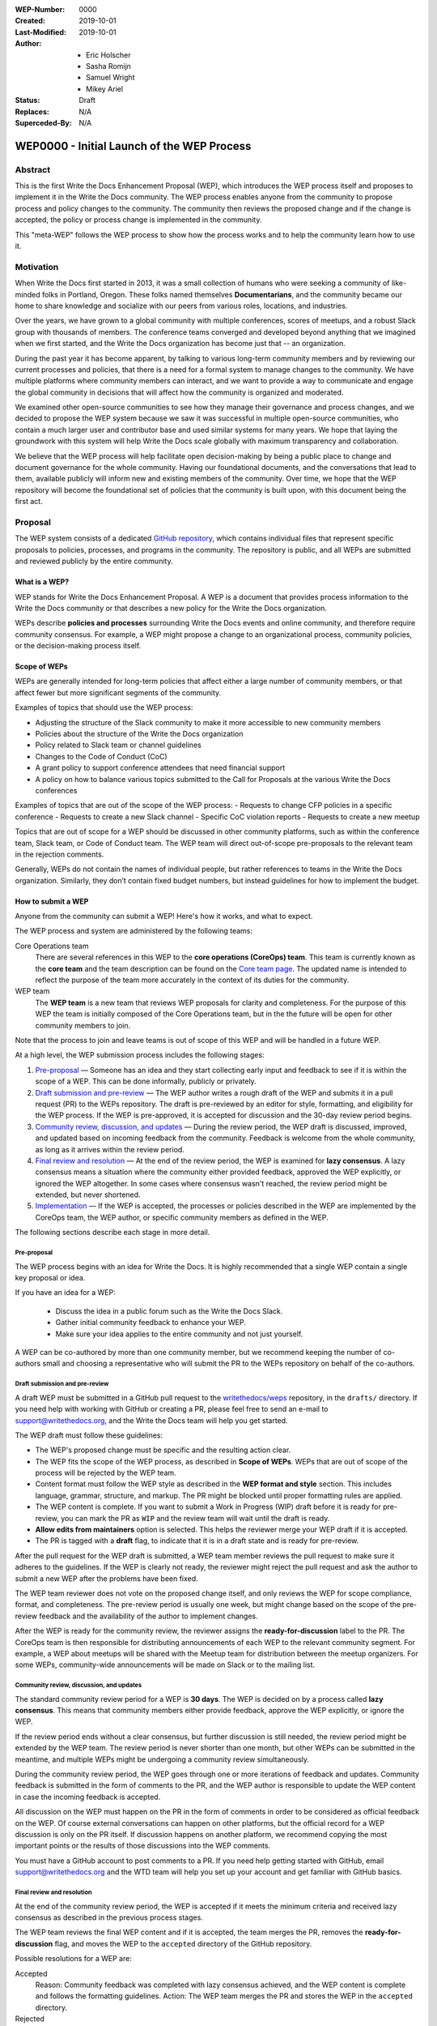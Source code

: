 :WEP-Number: 0000
:Created: 2019-10-01
:Last-Modified: 2019-10-01
:Author:  - Eric Holscher
          - Sasha Romijn
          - Samuel Wright
          - Mikey Ariel
:Status: Draft
:Replaces: N/A
:Superceded-By: N/A

WEP0000 - Initial Launch of the WEP Process
~~~~~~~~~~~~~~~~~~~~~~~~~~~~~~~~~~~~~~~~

Abstract
========

This is the first Write the Docs Enhancement Proposal (WEP), which introduces the WEP process itself and proposes to implement it in the Write the Docs community. The WEP process enables anyone from the community to propose process and policy changes to the community. The community then reviews the proposed change and if the change is accepted, the policy or process change is implemented in the community. 

This "meta-WEP" follows the WEP process to show how the process works and to help the community learn how to use it.

Motivation
==========

When Write the Docs first started in 2013, it was a small collection of humans who were seeking a community of like-minded folks in Portland, Oregon. These folks named themselves **Documentarians**, and the community became our home to share knowledge and socialize with our peers from various roles, locations, and industries. 

Over the years, we have grown to a global community with multiple conferences, scores of meetups, and a robust Slack group with thousands of members. The conference teams converged and developed beyond anything that we imagined when we first started, and the Write the Docs organization has become just that -- an organization.

During the past year it has become apparent, by talking to various long-term community members and by reviewing our current processes and policies, that there is a need for a formal system to manage changes to the community. We have multiple platforms where community members can interact, and we want to provide a way to communicate and engage the global community in decisions that will affect how the community is organized and moderated.

We examined other open-source communities to see how they manage their governance and process changes, and we decided to propose the WEP system because we saw it was successful in multiple open-source communities, who contain a much larger user and contributor base and used similar systems for many years. We hope that laying the groundwork with this system will help Write the Docs scale globally with maximum transparency and collaboration.

We believe that the WEP process will help facilitate open decision-making by being a public place to change and document governance for the whole community. Having our foundational documents, and the conversations that lead to them, available publicly will inform new and existing members of the community. Over time, we hope that the WEP repository will become the foundational set of policies that the community is built upon, with this document being the first act.

Proposal
========

The WEP system consists of a dedicated `GitHub repository <https://github.com/writethedocs/weps>`_, which contains individual files that represent specific proposals to policies, processes, and programs in the community. The repository is public, and all WEPs are submitted and reviewed publicly by the entire community. 

What is a WEP?
--------------

WEP stands for Write the Docs Enhancement Proposal. A WEP is a document that provides process information to the Write the Docs community or that describes a new policy for the Write the Docs organization.

WEPs describe **policies and processes** surrounding Write the Docs events and online community, and therefore require community consensus. For example, a WEP might propose a change to an organizational process, community policies, or the decision-making process itself. 

Scope of WEPs
-------------

WEPs are generally intended for long-term policies that affect either a large number of community members, or that affect fewer but more significant segments of the community.

Examples of topics that should use the WEP process:

- Adjusting the structure of the Slack community to make it more accessible to new community members
- Policies about the structure of the Write the Docs organization
- Policy related to Slack team or channel guidelines
- Changes to the Code of Conduct (CoC)
- A grant policy to support conference attendees that need financial support
- A policy on how to balance various topics submitted to the Call for Proposals at the various Write the Docs conferences

Examples of topics that are out of the scope of the WEP process:
- Requests to change CFP policies in a specific conference
- Requests to create a new Slack channel
- Specific CoC violation reports
- Requests to create a new meetup

Topics that are out of scope for a WEP should be discussed in other community platforms, such as within the conference team, Slack team, or Code of Conduct team. The WEP team will direct out-of-scope pre-proposals to the relevant team in the rejection comments.

Generally, WEPs do not contain the names of individual people, but rather references to teams in the Write the Docs organization. Similarly, they don’t contain fixed budget numbers, but instead guidelines for how to implement the budget. 

How to submit a WEP
-------------------

Anyone from the community can submit a WEP! Here's how it works, and what to expect.

The WEP process and system are administered by the following teams:

Core Operations team
  There are several references in this WEP to the **core operations (CoreOps) team**. This team is currently known as the **core team** and the team description can be found on the `Core team page <https://www.writethedocs.org/team/#core-team>`_. The updated name is intended to reflect the purpose of the team more accurately in the context of its duties for the community. 

WEP team
  The **WEP team** is a new team that reviews WEP proposals for clarity and completeness. For the purpose of this WEP the team is initially composed of the Core Operations team, but in the the future will be open for other community members to join. 
  
Note that the process to join and leave teams is out of scope of this WEP and will be handled in a future WEP.

At a high level, the WEP submission process includes the following stages:

#. `Pre-proposal`_ — Someone has an idea and they start collecting early input and feedback to see if it is within the scope of a WEP. This can be done informally, publicly or privately.

#. `Draft submission and pre-review`_ — The WEP author writes a rough draft of the WEP and submits it in a pull request (PR) to the WEPs repository. The draft is pre-reviewed by an editor for style, formatting, and eligibility for the WEP process. If the WEP is pre-approved, it is accepted for discussion and the 30-day review period begins.

#. `Community review, discussion, and updates`_ — During the review period, the WEP draft is discussed, improved, and updated based on incoming feedback from the community. Feedback is welcome from the whole community, as long as it arrives within the review period. 

#. `Final review and resolution`_ — At the end of the review period, the WEP is examined for **lazy consensus**. A lazy consensus means a situation where the community either provided feedback, approved the WEP explicitly, or ignored the WEP altogether. In some cases where consensus wasn't reached, the review period might be extended, but never shortened.

#. `Implementation`_ — If the WEP is accepted, the processes or policies described in the WEP are implemented by the CoreOps team, the WEP author, or specific community members as defined in the WEP.

The following sections describe each stage in more detail.

Pre-proposal
............

The WEP process begins with an idea for Write the Docs. It is highly recommended that a single WEP contain a single key proposal or idea. 

If you have an idea for a WEP:

 - Discuss the idea in a public forum such as the Write the Docs Slack.
 - Gather initial community feedback to enhance your WEP. 
 - Make sure your idea applies to the entire community and not just yourself.

A WEP can be co-authored by more than one community member, but we recommend keeping the number of co-authors small and choosing a representative who will submit the PR to the WEPs repository on behalf of the co-authors.

Draft submission and pre-review
...............................

A draft WEP must be submitted in a GitHub pull request to the `writethedocs/weps <https://github.com/writethedocs/weps>`_ repository, in the ``drafts/`` directory. If you need help with working with GitHub or creating a PR, please feel free to send an e-mail to support@writethedocs.org, and the Write the Docs team will help you get started.

The WEP draft must follow these guidelines:

- The WEP's proposed change must be specific and the resulting action clear.
- The WEP fits the scope of the WEP process, as described in **Scope of WEPs**. WEPs that are out of scope of the process will be rejected by the WEP team.
- Content format must follow the WEP style as described in the **WEP format and style** section. This includes language, grammar, structure, and markup. The PR might be blocked until proper formatting rules are applied.
- The WEP content is complete. If you want to submit a Work in Progress (WIP) draft before it is ready for pre-review, you can mark the PR as ``WIP`` and the review team will wait until the draft is ready.
- **Allow edits from maintainers** option is selected. This helps the reviewer merge your WEP draft if it is accepted.
- The PR is tagged with a **draft** flag, to indicate that it is in a draft state and is ready for pre-review. 

After the pull request for the WEP draft is submitted, a WEP team member reviews the pull request to make sure it adheres to the guidelines. If the WEP is clearly not ready, the reviewer might reject the pull request and ask the author to submit a new WEP after the problems have been fixed.

The WEP team reviewer does not vote on the proposed change itself, and only reviews the WEP for scope compliance, format, and completeness. The pre-review period is usually one week, but might change based on the scope of the pre-review feedback and the availability of the author to implement changes.

After the WEP is ready for the community review, the reviewer assigns the **ready-for-discussion** label to the PR. The CoreOps team is then responsible for distributing announcements of each WEP to the relevant community segment. For example, a WEP about meetups will be shared with the Meetup team for distribution between the meetup organizers. For some WEPs, community-wide announcements will be made on Slack or to the mailing list. 
  
Community review, discussion, and updates
.........................................

The standard community review period for a WEP is **30 days**. The WEP is decided on by a process called **lazy consensus**. This means that community members either provide feedback, approve the WEP explicitly, or ignore the WEP. 

If the review period ends without a clear consensus, but further discussion is still needed, the review period might be extended by the WEP team. The review period is never shorter than one month, but other WEPs can be submitted in the meantime, and multiple WEPs might be undergoing a community review simultaneously. 

During the community review period, the WEP goes through one or more iterations of feedback and updates. Community feedback is submitted in the form of comments to the PR, and the WEP author is responsible to update the WEP content in case the incoming feedback is accepted.

All discussion on the WEP must happen on the PR in the form of comments in order to be considered as official feedback on the WEP. Of course external conversations can happen on other platforms, but the official record for a WEP discussion is only on the PR itself. If discussion happens on another platform, we recommend copying the most important points or the results of those discussions into the WEP comments.

You must have a GitHub account to post comments to a PR. If you need help getting started with GitHub, email support@writethedocs.org and the WTD team will help you set up your account and get familiar with GitHub basics. 

Final review and resolution
...........................

At the end of the community review period, the WEP is accepted if it meets the minimum criteria and received lazy consensus as described in the previous process stages.

The WEP team reviews the final WEP content and if it is accepted, the team merges the PR, removes the **ready-for-discussion** flag, and moves the WEP to the ``accepted`` directory of the GitHub repository. 

Possible resolutions for a WEP are:

Accepted
  Reason: Community feedback was completed with lazy consensus achieved, and the WEP content is complete and follows the formatting guidelines. 
  Action: The WEP team merges the PR and stores the WEP in the ``accepted`` directory.

Rejected
  Reason: Community feedback led to disagreements about the WEP that cannot be resolved, or the original goal of the WEP is no longer considered an improvement to the community. 
  Action: The WEP team moves the WEP to the ``rejected`` directory and merges the PR with a description of the rejection decision.

Withdrawn
  WEP author is no longer interested in pursuing the change, or no progress was made during the pre-review stage before the WEP was sent to community review. 
  Action: The WEP author moves the WEP moves the WEP to the ``withdrawn`` folder and merges the PR with a description of the withdrawal decision.

If no community consensus was reached, the CoreOps team has the final authority to decide the resolution for a WEP. The CoreOps team is responsible to communicate their decision in the PR discussion and in community announcements as needed.

Any community member can restart the WEP process on a rejected or withdrawn WEP in the future, by creating a new PR and updating the WEP according to the new information or ideas. If you are interested in restarting a WEP that was authored by someone else, we encourage you to contact the original author before you begin, in case they are interested in collaborating or have information that can help you in the process. 

Implementation
..............

After a WEP is accepted, the work outlined in the WEP must be done. For most WEPs, the CoreOps team is responsible to take the needed action or coordinate with other teams to take the need actions.

For example, if this WEP is accepted, it means the system is now in place and the CoreOps team will publish the information to the community website and establish the WEP team, along with other related tasks that need to be done to implement the process in the community. 

Some WEPs might require specific community segments to implement the resolution, and such requirements are described in the WEPs directly. 

WEP format and style
--------------------

To make the authoring and reviewing process easier, WEPs must follow a common format and style. 

We use `reStructuredText <http://docutils.sourceforge.net/rst.html>`_ markup language for all WEPs, to align with the same markup that is used in all other Write the Doc documentation.

In most cases, you can start by copying the `WEP template <../wep-template.rst>`_ and adding content as needed. The following sections describe the various sections of the template:


File name
.........
The file name must follow the naming convention ``WEP[####]_[descriptive-but-short-title]``. For example, this WEP file is named ``WEP0000_wep-proposal``. In another example, a WEP to propose a new Slack channel naming convention might be named ``WEP0001_slack-channel-renaming``.
  
Metadata
........
The WEP file must begin with a header list of metadata fields, using the standard `RST field list <http://docutils.sourceforge.net/docs/ref/rst/restructuredtext.html#field-lists>`_ format.

The field list usually includes the following fields:

- ``:WEP-Number:`` - Number of the WEP, in running order in 4-digit format. Only use the number value, without the acronym **WEP**. For example, this WEP is numbered ``0000``. If the number is unknown or unassigned when you first create the WEP, you can leave this field blank and the number will be updated at the resolution stage.
- ``:Created:`` Date of initial creation, in the format YYYY-MM-DD. 
- ``:Last-Modified:`` Date of the most recent changes to the WEP, in the format YYYY-MM-DD. 
- ``:Author:`` - Full names of one or more authors of the WEP. Do not write email addresses or social media nicknames in this field. If the WEP is co-authored by multiple people, use a bulleted list similar to the header of this WEP.
- ``:Status:`` - Current status of the WEP. All WEPs begin with a ``Draft`` status, and the field changes with every stage in the WEP lifecycle. For example, ``Accepted``, ``Rejected``, ``Withdrawn``, ``Final``, or ``Superseded``.
- ``:Replaces:`` - Optional. If this WEP was created instead of a previous WEP that was rejected or withdrawn, list the number and title of the previous WEP.
- ``:Superceded-By:`` - Optional. If this WEP is rejected or withdrawn and a newer WEP was submitted instead with updated content, list the number and title of the WEP that supercedes this WEP.

Structure
.........

Each WEP must contain the following sections:

#. **Header.** Header with a list of metadata fields as described in this section.
#. **Title.** Short descriptive title of the WEP. The title must follow the naming convention ``WEP[#] - [Descriptive title]``.
#. **Abstract.** Short description of the topic that the WEP addresses. Use only 1-2 paragraphs and focus on the summary of the topic.
#. **Motivation.** Background information explaining why the existing processes or solutions need to change.
#. **Proposal.** Full description of the proposed change. This section can be as short or as long as needed, including explanations or alternatives if applicable. Use sub-headings to divide the proposal section if it contains a large amount of text.
#. **Copyright.** Boilerplate license statement for the WEP. All WEPs must be published under the **Creative Commons CC-BY 4.0** license. This boilerplate text must be used as-is without alterations.

If you are unsure whether the WEP you are authoring is structured correctly, you can submit it as a WIP draft and ask for help from the WEP team, or email us at support@writethedocs.org and we will be happy to help you with the preparation.

Acknowledgments
---------------

The WEP process is based on the `Django DEP <https://github.com/django/deps/blob/master/final/0001-dep-process.rst>`_ process, which in turn was based on the `Python PEP <https://www.python.org/dev/peps/pep-0001/>`_ process. We would like to thank the Python and Django communities for providing these open-source resources publicly and freely to help other communities.

Copyright
=========

This document is published under the `Creative Commons CC-BY 4.0 Attribution <https://creativecommons.org/licenses/by/4.0/>`_ license.
